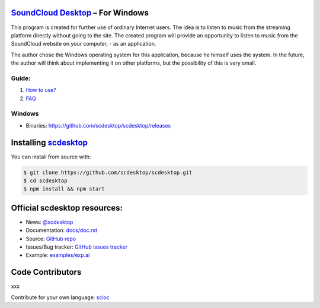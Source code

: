 ============================================================
`SoundCloud Desktop <https://soundcloud.com>`_ – For Windows
============================================================

This program is created for further use of ordinary Internet users. 
The idea is to listen to music from the streaming platform directly without going to the site. 
The created program will provide an opportunity to listen to music from the SoundCloud website on your computer, - as an application.

The author chose the Windows operating system for this application, because he himself uses the system.
In the future, the author will think about implementing it on other platforms, but the possibility of this is very small.

.. image:: ./source/assets/img/doc/window.png
	:align: center
	:alt: Window

------
Guide:
------

1. `How to use? <https://github.com/scdesktop/scdesktop/wiki/How-to-use>`_
2. `FAQ <https://github.com/scdesktop/scdesktop/wiki/FAQ>`_

-------
Windows
-------

- Binaries: `<https://github.com/scdesktop/scdesktop/releases>`_

=======================================================
Installing `scdesktop <https://git-scm.com/downloads>`_
=======================================================

You can install from source with:

.. code:: shell

	$ git clone https://github.com/scdesktop/scdesktop.git
	$ cd scdesktop
	$ npm install && npm start

=============================
Official scdesktop resources:
=============================

- News: `@scdesktop <https://t.me/scdesktop>`_
- Documentation: `docs/doc.rst <https://github.com/scdesktop/scdesktop/tree/master/docs/doc.rst>`_
- Source: `GitHub repo <https://github.com/scdesktop/scdesktop>`_
- Issues/Bug tracker: `GitHub issues tracker <https://github.com/scdesktop/scdesktop/issues>`_
- Example: `examples/exp.ai <https://github.com/scdesktop/scdesktop/tree/master/examples/exp.ai>`_

=================
Code Contributors
=================

xxx

Contribute for your own language: `scloc <https://github.com/scdesktop/scdesktop-locales>`_
